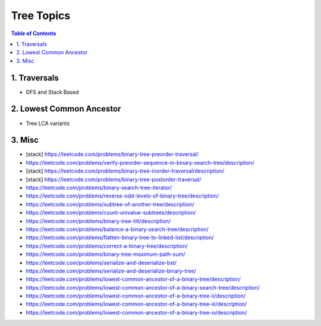 ================================================================================
Tree Topics
================================================================================
.. contents:: Table of Contents
   :depth: 2
   :local:
   :backlinks: none

1. Traversals
--------------------------------------------------------------------------------
- DFS and Stack Based

	.. collapse:: Example Code

		.. literalinclude:: ../../code/treetraversals.py
			:language: python
			:tab-width: 2
			:linenos:

2. Lowest Common Ancestor
--------------------------------------------------------------------------------
- Tree LCA variants

	.. collapse:: Example Code

		.. literalinclude:: ../../code/lca.py
			:language: python
			:tab-width: 2
			:linenos:

3. Misc
--------------------------------------------------------------------------------
- [stack] https://leetcode.com/problems/binary-tree-preorder-traversal/
- https://leetcode.com/problems/verify-preorder-sequence-in-binary-search-tree/description/
- [stack] https://leetcode.com/problems/binary-tree-inorder-traversal/description/ 
- [stack] https://leetcode.com/problems/binary-tree-postorder-traversal/
- https://leetcode.com/problems/binary-search-tree-iterator/ 
- https://leetcode.com/problems/reverse-odd-levels-of-binary-tree/description/ 
- https://leetcode.com/problems/subtree-of-another-tree/description/
- https://leetcode.com/problems/count-univalue-subtrees/description/
- https://leetcode.com/problems/binary-tree-tilt/description/
- https://leetcode.com/problems/balance-a-binary-search-tree/description/
- https://leetcode.com/problems/flatten-binary-tree-to-linked-list/description/ 
- https://leetcode.com/problems/correct-a-binary-tree/description/
- https://leetcode.com/problems/binary-tree-maximum-path-sum/
- https://leetcode.com/problems/serialize-and-deserialize-bst/
- https://leetcode.com/problems/serialize-and-deserialize-binary-tree/ 
- https://leetcode.com/problems/lowest-common-ancestor-of-a-binary-tree/description/
- https://leetcode.com/problems/lowest-common-ancestor-of-a-binary-search-tree/description/
- https://leetcode.com/problems/lowest-common-ancestor-of-a-binary-tree-ii/description/
- https://leetcode.com/problems/lowest-common-ancestor-of-a-binary-tree-iii/description/
- https://leetcode.com/problems/lowest-common-ancestor-of-a-binary-tree-iv/description/
